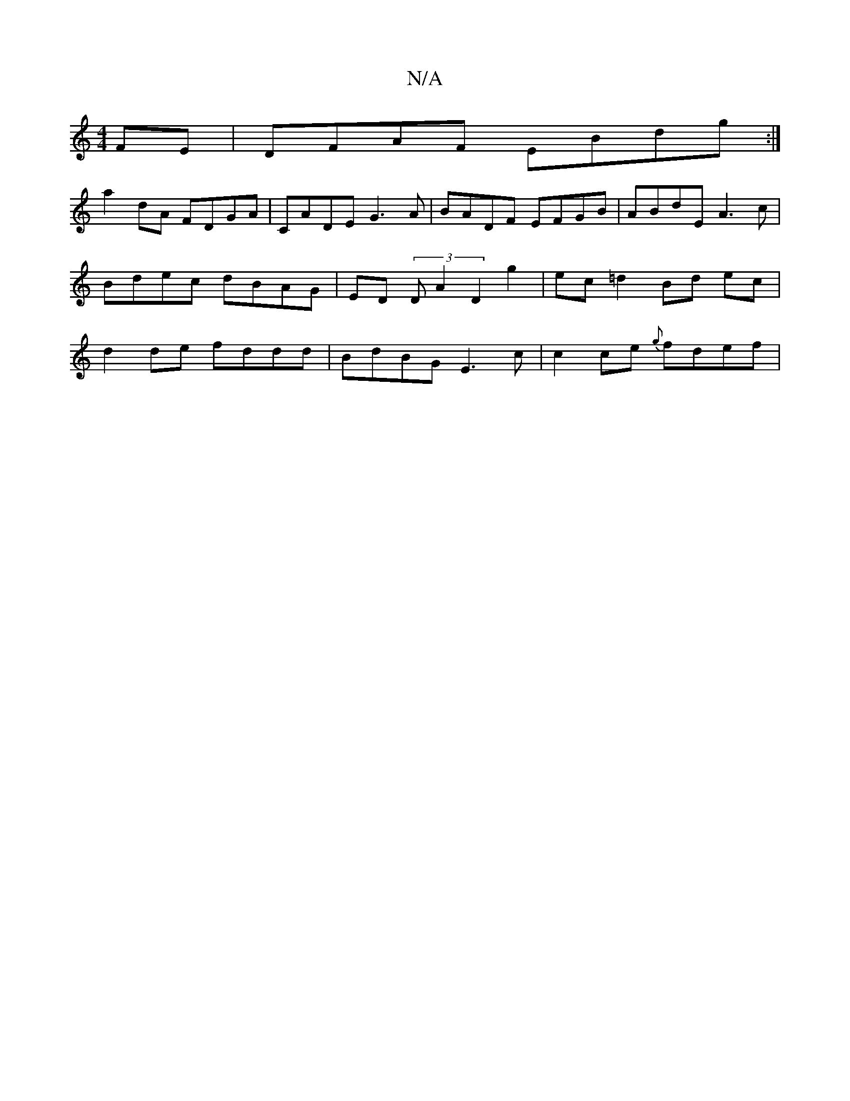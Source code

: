 X:1
T:N/A
M:4/4
R:N/A
K:Cmajor
FE|DFAF EBdg:|
a2 dA FDGA|CADE G3A|BADF EFGB|ABdE A3c|Bdec dBAG|ED (3DA2 D2 g2 | ec=d2 Bd ec|d2 de fddd | BdBG E3c | c2 ce {g}fdef | "_A,DD D3/2D|]

|: F | GFE GFE | FAA D2 A :|[2 GFGE D2dA | D2 d eda